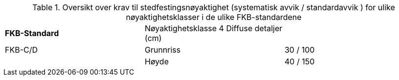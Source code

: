 .Oversikt over krav til stedfestingsnøyaktighet (systematisk avvik / standardavvik ) for ulike nøyaktighetsklasser i de ulike FKB-standardene
[cols="3"]
|===
|*FKB-Standard*|Nøyaktighetsklasse 4
Diffuse detaljer (cm) |  
|FKB-C/D |Grunnriss |30 / 100
|        |Høyde     |40 / 150
|===
